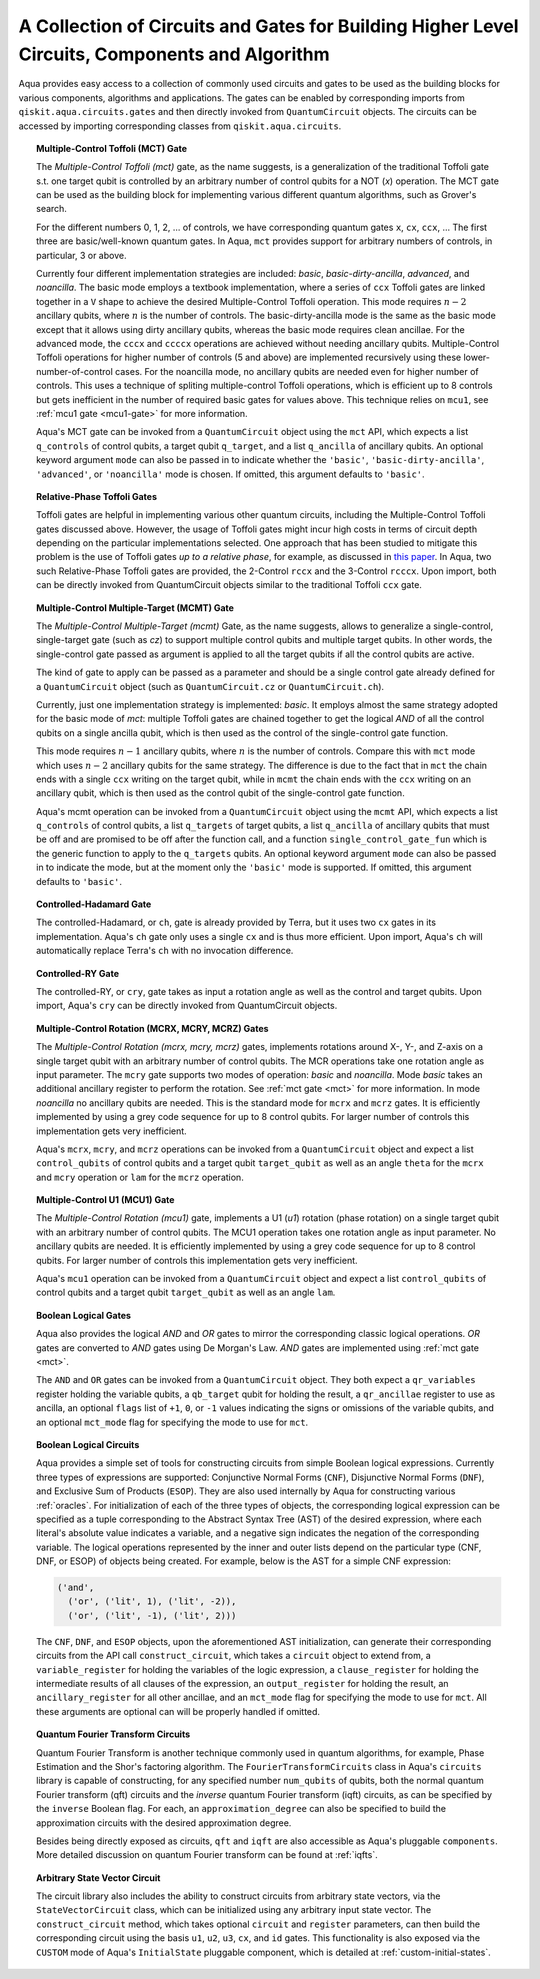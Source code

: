 .. _circuit-collection:

===============================================================================================
A Collection of Circuits and Gates for Building Higher Level Circuits, Components and Algorithm
===============================================================================================

Aqua provides easy access to a collection of commonly used circuits and gates
to be used as the building blocks for various components, algorithms and applications.
The gates can be enabled by corresponding imports from ``qiskit.aqua.circuits.gates``
and then directly invoked from ``QuantumCircuit`` objects.
The circuits can be accessed by importing corresponding classes from ``qiskit.aqua.circuits``.



.. _mct:

.. topic:: Multiple-Control Toffoli (MCT) Gate

    The *Multiple-Control Toffoli (mct)* gate, as the name suggests, is
    a generalization of the traditional Toffoli gate s.t. one target qubit is
    controlled by an arbitrary number of control qubits for a NOT (`x`) operation.
    The MCT gate can be used as the building block
    for implementing various different quantum algorithms, such as Grover's search.

    For the different numbers 0, 1, 2, … of controls, we have corresponding
    quantum gates ``x``, ``cx``, ``ccx``, ... The first three are basic/well-known
    quantum gates. In Aqua, ``mct`` provides support for arbitrary
    numbers of controls, in particular, 3 or above.

    Currently four different implementation strategies are included: *basic*,
    *basic-dirty-ancilla*, *advanced*, and *noancilla*.
    The basic mode employs a textbook
    implementation, where a series of ``ccx`` Toffoli gates are linked
    together in a ``V`` shape to achieve the desired Multiple-Control Toffoli
    operation. This mode requires :math:`n-2` ancillary qubits, where
    :math:`n` is the number of controls.
    The basic-dirty-ancilla mode is the same as the basic mode
    except that it allows using dirty ancillary qubits,
    whereas the basic mode requires clean ancillae.
    For the advanced mode, the ``cccx``
    and ``ccccx`` operations are achieved without needing ancillary
    qubits. Multiple-Control Toffoli operations for higher
    number of controls (5 and above) are implemented recursively using these
    lower-number-of-control cases. For the noancilla mode, no ancillary
    qubits are needed even for higher number of controls. This uses a
    technique of spliting multiple-control Toffoli operations, which is
    efficient up to 8 controls but gets inefficient in the number of required
    basic gates for values above. This technique relies on ``mcu1``, see
    :ref:`mcu1 gate <mcu1-gate>` for more information.

    Aqua's MCT gate can be invoked from a ``QuantumCircuit`` object
    using the ``mct`` API, which expects a list ``q_controls`` of control qubits,
    a target qubit ``q_target``, and a list ``q_ancilla`` of ancillary qubits.
    An optional keyword argument ``mode`` can also be passed in to indicate
    whether the ``'basic'``, ``'basic-dirty-ancilla'``, ``'advanced'``,
    or ``'noancilla'`` mode is chosen.
    If omitted, this argument defaults to ``'basic'``.


.. _rpt:

.. topic:: Relative-Phase Toffoli Gates

    Toffoli gates are helpful in implementing various other quantum circuits,
    including the Multiple-Control Toffoli gates discussed above.
    However, the usage of Toffoli gates might incur high costs in terms of circuit depth
    depending on the particular implementations selected.
    One approach that has been studied to mitigate this problem
    is the use of Toffoli gates *up to a relative phase*,
    for example, as discussed in `this paper <https://arxiv.org/abs/1508.03273>`__.
    In Aqua, two such Relative-Phase Toffoli gates are provided,
    the 2-Control ``rccx`` and the 3-Control ``rcccx``.
    Upon import, both can be directly invoked from QuantumCircuit objects
    similar to the traditional Toffoli ``ccx`` gate.


.. _mcmt:

.. topic:: Multiple-Control Multiple-Target (MCMT) Gate

    The *Multiple-Control Multiple-Target (mcmt)* Gate, as the name suggests,
    allows to generalize a single-control, single-target gate (such as `cz`) to
    support multiple control qubits and multiple target qubits.
    In other words, the single-control gate passed as argument is applied to all
    the target qubits if all the control qubits are active.

    The kind of gate to apply can be passed as a parameter and should be a single
    control gate already defined for a ``QuantumCircuit`` object (such as
    ``QuantumCircuit.cz`` or ``QuantumCircuit.ch``).

    Currently, just one implementation strategy is implemented: *basic*. It
    employs almost the same strategy adopted for the basic mode of `mct`:
    multiple Toffoli gates are chained together to get the logical `AND` of
    all the control qubits on a single ancilla qubit, which is then used as the
    control of the single-control gate function.

    This mode requires :math:`n-1` ancillary qubits, where :math:`n` is the
    number of controls. Compare this with ``mct`` mode which uses :math:`n-2`
    ancillary qubits for the same strategy. The difference is due to the fact
    that in ``mct`` the chain ends with a single ``ccx`` writing on the target
    qubit, while in ``mcmt`` the chain ends with the ``ccx`` writing on an
    ancillary qubit, which is then used as the control qubit of the single-control
    gate function.

    Aqua's mcmt operation can be invoked from a ``QuantumCircuit`` object
    using the ``mcmt`` API, which expects a list ``q_controls`` of control qubits,
    a list ``q_targets`` of target qubits, a list ``q_ancilla`` of ancillary qubits
    that must be off and are promised to be off after the function call, and a
    function ``single_control_gate_fun`` which is the generic function to
    apply to the ``q_targets`` qubits. An optional keyword argument ``mode`` can
    also be passed in to indicate the mode, but at the moment only the ``'basic'``
    mode is supported. If omitted, this argument defaults to ``'basic'``.


.. _ch-gate:

.. topic:: Controlled-Hadamard Gate

    The controlled-Hadamard, or ``ch``, gate is already provided by Terra,
    but it uses two ``cx`` gates in its implementation.
    Aqua's ``ch`` gate only uses a single ``cx`` and is thus more efficient.
    Upon import, Aqua's ``ch`` will automatically replace Terra's ``ch`` with no invocation difference.


.. _cry-gate:

.. topic:: Controlled-RY Gate

    The controlled-RY, or ``cry``, gate takes as input a rotation angle as well as the control and target qubits.
    Upon import, Aqua's ``cry`` can be directly invoked from QuantumCircuit objects.


.. _mcr-gates:

.. topic:: Multiple-Control Rotation (MCRX, MCRY, MCRZ) Gates

    The *Multiple-Control Rotation (mcrx, mcry, mcrz)* gates, implements
    rotations around X-, Y-, and Z-axis on a single target qubit with an
    arbitrary number of control qubits. The MCR operations take one rotation
    angle as input parameter. The ``mcry`` gate supports two modes of
    operation: *basic* and *noancilla*. Mode *basic* takes an
    additional ancillary register to perform the rotation. See :ref:`mct
    gate <mct>` for more information. In mode *noancilla* no ancillary
    qubits are needed. This is the standard mode for ``mcrx`` and ``mcrz``
    gates. It is efficiently implemented by using a grey code sequence for up
    to 8 control qubits. For larger number of controls this implementation
    gets very inefficient.

    Aqua's ``mcrx``, ``mcry``, and ``mcrz`` operations can be invoked from a
    ``QuantumCircuit`` object and expect a list ``control_qubits`` of control
    qubits and a target qubit ``target_qubit`` as well as an angle ``theta``
    for the ``mcrx`` and ``mcry`` operation or ``lam`` for the ``mcrz``
    operation.


.. _mcu1-gate:

.. topic:: Multiple-Control U1 (MCU1) Gate

    The *Multiple-Control Rotation (mcu1)* gate, implements a U1 (`u1`)
    rotation (phase rotation) on a single target qubit with an arbitrary number
    of control qubits. The MCU1 operation takes one rotation angle as input
    parameter. No ancillary qubits are needed. It is efficiently implemented
    by using a grey code sequence for up to 8 control qubits. For larger
    number of controls this implementation gets very inefficient.

    Aqua's ``mcu1`` operation can be invoked from a ``QuantumCircuit``
    object and expect a list ``control_qubits`` of control qubits and a target
    qubit ``target_qubit`` as well as an angle ``lam``.


.. _logical-gates:

.. topic:: Boolean Logical Gates

    Aqua also provides the logical *AND* and *OR* gates to mirror the corresponding classic logical operations.
    *OR* gates are converted to *AND* gates using De Morgan's Law.
    *AND* gates are implemented using :ref:`mct gate <mct>`.

    The ``AND`` and ``OR`` gates can be invoked from a ``QuantumCircuit`` object.
    They both expect a ``qr_variables`` register holding the variable qubits,
    a ``qb_target`` qubit for holding the result,
    a ``qr_ancillae`` register to use as ancilla,
    an optional ``flags`` list of ``+1``, ``0``, or ``-1`` values
    indicating the signs or omissions of the variable qubits,
    and an optional ``mct_mode`` flag for specifying the mode to use for ``mct``.


.. _logical-circuits:

.. topic:: Boolean Logical Circuits

    Aqua provides a simple set of tools for constructing circuits
    from simple Boolean logical expressions.
    Currently three types of expressions are supported:
    Conjunctive Normal Forms (``CNF``), Disjunctive Normal Forms (``DNF``), and
    Exclusive Sum of Products (``ESOP``).
    They are also used internally by Aqua for constructing various :ref:`oracles`.
    For initialization of each of the three types of objects,
    the corresponding logical expression
    can be specified as a tuple corresponding to the Abstract Syntax Tree (AST)
    of the desired expression,
    where each literal's absolute value indicates a variable,
    and a negative sign indicates the negation of the corresponding variable.
    The logical operations represented by the inner and outer lists
    depend on the particular type (CNF, DNF, or ESOP) of objects being created.
    For example, below is the AST for a simple CNF expression:

    .. code:: python

      ('and',
        ('or', ('lit', 1), ('lit', -2)),
        ('or', ('lit', -1), ('lit', 2)))

    The ``CNF``, ``DNF``, and ``ESOP`` objects, upon the aforementioned AST initialization,
    can generate their corresponding circuits from the API call ``construct_circuit``,
    which takes a ``circuit`` object to extend from,
    a ``variable_register`` for holding the variables of the logic expression,
    a ``clause_register`` for holding the intermediate results of all clauses of the expression,
    an ``output_register`` for holding the result,
    an ``ancillary_register`` for all other ancillae,
    and an ``mct_mode`` flag for specifying the mode to use for ``mct``.
    All these arguments are optional can will be properly handled if omitted.


.. _fourier-transform-circuits:

.. topic:: Quantum Fourier Transform Circuits

    Quantum Fourier Transform is another technique commonly used in quantum algorithms,
    for example, Phase Estimation and the Shor's factoring algorithm.
    The ``FourierTransformCircuits`` class in Aqua's ``circuits`` library
    is capable of constructing, for any specified number ``num_qubits`` of qubits,
    both the normal quantum Fourier transform (qft) circuits
    and the *inverse* quantum Fourier transform (iqft) circuits,
    as can be specified by the ``inverse`` Boolean flag.
    For each, an ``approximation_degree`` can also be specified
    to build the approximation circuits with the desired approximation degree.

    Besides being directly exposed as circuits,
    ``qft`` and ``iqft`` are also accessible as Aqua's pluggable ``components``.
    More detailed discussion on quantum Fourier transform can be found at
    :ref:`iqfts`.


.. _statevector_circuit:

.. topic:: Arbitrary State Vector Circuit

    The circuit library also includes the ability to construct circuits from arbitrary state vectors,
    via the ``StateVectorCircuit`` class,
    which can be initialized using any arbitrary input state vector.
    The ``construct_circuit`` method,
    which takes optional ``circuit`` and ``register`` parameters,
    can then build the corresponding circuit
    using the basis ``u1``, ``u2``, ``u3``, ``cx``, and ``id`` gates.
    This functionality is also exposed via
    the ``CUSTOM`` mode of Aqua's ``InitialState`` pluggable component,
    which is detailed at :ref:`custom-initial-states`.
